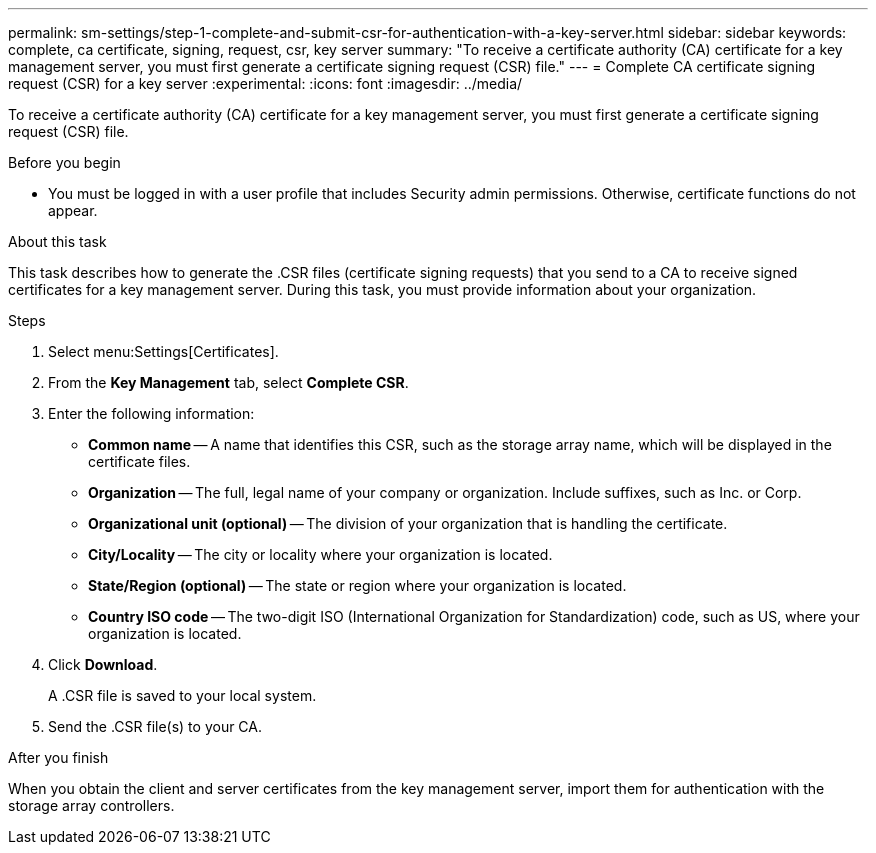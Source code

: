 ---
permalink: sm-settings/step-1-complete-and-submit-csr-for-authentication-with-a-key-server.html
sidebar: sidebar
keywords: complete, ca certificate, signing, request, csr, key server
summary: "To receive a certificate authority (CA) certificate for a key management server, you must first generate a certificate signing request (CSR) file."
---
= Complete CA certificate signing request (CSR) for a key server
:experimental:
:icons: font
:imagesdir: ../media/

[.lead]
To receive a certificate authority (CA) certificate for a key management server, you must first generate a certificate signing request (CSR) file.

.Before you begin

* You must be logged in with a user profile that includes Security admin permissions. Otherwise, certificate functions do not appear.

.About this task

This task describes how to generate the .CSR files (certificate signing requests) that you send to a CA to receive signed certificates for a key management server. During this task, you must provide information about your organization.

.Steps

. Select menu:Settings[Certificates].
. From the *Key Management* tab, select *Complete CSR*.
. Enter the following information:
 ** *Common name* -- A name that identifies this CSR, such as the storage array name, which will be displayed in the certificate files.
 ** *Organization* -- The full, legal name of your company or organization. Include suffixes, such as Inc. or Corp.
 ** *Organizational unit (optional)* -- The division of your organization that is handling the certificate.
 ** *City/Locality* -- The city or locality where your organization is located.
 ** *State/Region (optional)* -- The state or region where your organization is located.
 ** *Country ISO code* -- The two-digit ISO (International Organization for Standardization) code, such as US, where your organization is located.
. Click *Download*.
+
A .CSR file is saved to your local system.

. Send the .CSR file(s) to your CA.

.After you finish

When you obtain the client and server certificates from the key management server, import them for authentication with the storage array controllers.
